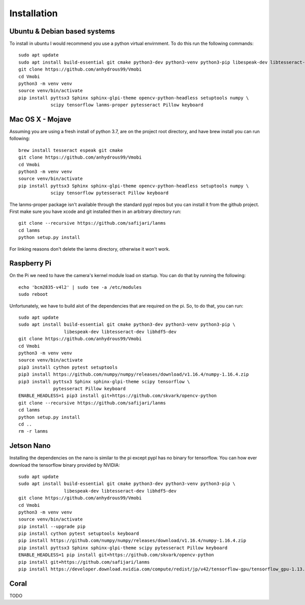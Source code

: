 Installation
============

Ubuntu & Debian based systems
^^^^^^^^^^^^^^^^^^^^^^^^^^^^^
To install in ubuntu I would recommend you use a python virtual envirnment. To do this run the following commands::

    sudo apt update
    sudo apt install build-essential git cmake python3-dev python3-venv python3-pip libespeak-dev libtesseract-dev
    git clone https://github.com/anhydrous99/Vmobi
    cd Vmobi
    python3 -m venv venv
    source venv/bin/activate
    pip install pyttsx3 Sphinx sphinx-glpi-theme opencv-python-headless setuptools numpy \
                scipy tensorflow lanms-proper pytesseract Pillow keyboard

Mac OS X - Mojave
^^^^^^^^^^^^^^^^^
Assuming you are using a fresh install of python 3.7, are on the project root directory, and have brew install you can run following::

    brew install tesseract espeak git cmake
    git clone https://github.com/anhydrous99/Vmobi
    cd Vmobi
    python3 -m venv venv
    source venv/bin/activate
    pip install pyttsx3 Sphinx sphinx-glpi-theme opencv-python-headless setuptools numpy \
                scipy tensorflow pytesseract Pillow keyboard

The lanms-proper package isn't available through the standard pypl repos but you can install it from the github project.
First make sure you have xcode and git installed then in an arbitrary directory run::

    git clone --recursive https://github.com/safijari/lanms
    cd lanms
    python setup.py install

For linking reasons don't delete the lanms directory, otherwise it won't work.

Raspberry Pi
^^^^^^^^^^^^
On the Pi we need to have the camera's kernel module load on startup. You can do that by running the following::

    echo 'bcm2835-v4l2' | sudo tee -a /etc/modules
    sudo reboot

Unfortunately, we have to build alot of the dependencies that are required on the pi. So,
to do that, you can run::

    sudo apt update
    sudo apt install build-essential git cmake python3-dev python3-venv python3-pip \
                     libespeak-dev libtesseract-dev libhdf5-dev
    git clone https://github.com/anhydrous99/Vmobi
    cd Vmobi
    python3 -m venv venv
    source venv/bin/activate
    pip3 install cython pytest setuptools
    pip3 install https://github.com/numpy/numpy/releases/download/v1.16.4/numpy-1.16.4.zip
    pip3 install pyttsx3 Sphinx sphinx-glpi-theme scipy tensorflow \
                 pytesseract Pillow keyboard
    ENABLE_HEADLESS=1 pip3 install git+https://github.com/skvark/opencv-python
    git clone --recursive https://github.com/safijari/lanms
    cd lanms
    python setup.py install
    cd ..
    rm -r lanms

Jetson Nano
^^^^^^^^^^^
Installing the dependencies on the nano is similar to the pi except pypl has no binary for tensorflow.
You can how ever download the tensorflow binary provided by NVIDIA::

    sudo apt update
    sudo apt install build-essential git cmake python3-dev python3-venv python3-pip \
                     libespeak-dev libtesseract-dev libhdf5-dev
    git clone https://github.com/anhydrous99/Vmobi
    cd Vmobi
    python3 -m venv venv
    source venv/bin/activate
    pip install --upgrade pip
    pip install cython pytest setuptools keyboard
    pip install https://github.com/numpy/numpy/releases/download/v1.16.4/numpy-1.16.4.zip
    pip install pyttsx3 Sphinx sphinx-glpi-theme scipy pytesseract Pillow keyboard
    ENABLE_HEADLESS=1 pip install git+https://github.com/skvark/opencv-python
    pip install git+https://github.com/safijari/lanms
    pip install https://developer.download.nvidia.com/compute/redist/jp/v42/tensorflow-gpu/tensorflow_gpu-1.13.1+nv19.5-cp36-cp36m-linux_aarch64.whl

Coral
^^^^^
TODO
